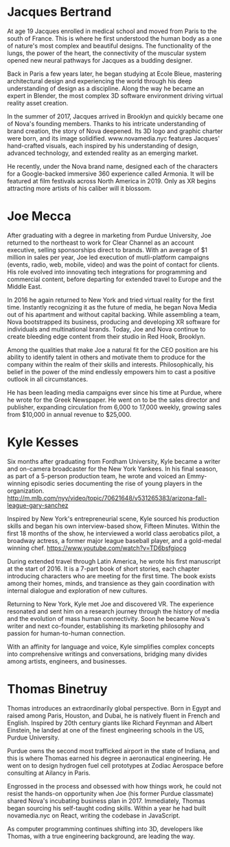 * Jacques Bertrand 

At age 19 Jacques enrolled in medical school and moved from Paris to the south of France. This is where he first understood the human body as a one of nature's most complex and beautiful designs. The functionality of the lungs, the power of the heart, the connectivity of the muscular system opened new neural pathways for Jacques as a budding designer. 

Back in Paris a few years later, he began studying at Ecole Bleue, mastering architectural design and experiencing the world through his deep understanding of design as a discipline. Along the way he became an expert in Blender, the most complex 3D software environment driving virtual reality asset creation.

In the summer of 2017, Jacques arrived in Brooklyn and quickly became one of Nova's founding members. Thanks to his intricate understanding of brand creation, the story of Nova deepened. Its 3D logo and graphic charter were born, and its image solidified. www.novamedia.nyc features Jacques' hand-crafted visuals, each inspired by his understanding of design, advanced technology, and extended reality as an emerging market.

He recently, under the Nova brand name, designed each of the characters for a Google-backed immersive 360 experience called Armonia. It will be featured at film festivals across North America in 2019. Only as XR begins attracting more artists of his caliber will it blossom.

* Joe Mecca
After graduating with a degree in marketing from Purdue University, Joe returned to the northeast to work for Clear Channel as an account executive, selling sponsorships direct to brands. With an average of $1 million in sales per year, Joe led execution of mutli-platform campaigns (events, radio, web, mobile, video) and was the point of contact for clients. His role evolved into innovating tech integrations for programming and commercial content, before departing for extended travel to Europe and the Middle East.

In 2016 he again returned to New York and tried virtual reality for the first time. Instantly recognizing it as the future of media, he began Nova Media out of his apartment and without capital backing. While assembling a team, Nova bootstrapped its business, producing and developing XR software for individuals and multinational brands. Today, Joe and Nova continue to create bleeding edge content from their studio in Red Hook, Brooklyn.

Among the qualities that make Joe a natural fit for the CEO position are his ability to identify talent in others and motivate them to produce for the company within the realm of their skills and interests. Philosophically, his belief in the power of the mind endlessly empowers him to cast a positive outlook in all circumstances. 

He has been leading media campaigns ever since his time at Purdue, where he wrote for the Greek Newspaper. He went on to be the sales director and publisher, expanding circulation from 6,000 to 17,000 weekly, growing sales from $10,000 in annual revenue to $25,000.


* Kyle Kesses
Six months after graduating from Fordham University, Kyle became a writer and on-camera broadcaster for the New York Yankees. In his final season, as part of a 5-person production team, he wrote and voiced an Emmy-winning episodic series documenting the rise of young players in the organization. http://m.mlb.com/nyy/video/topic/70621648/v531265383/arizona-fall-league-gary-sanchez 

Inspired by New York's entrepreneurial scene, Kyle sourced his production skills and began his own interview-based show, Fifteen Minutes. Within the first 18 months of the show, he interviewed a world class aerobatics pilot, a broadway actress, a former major league baseball player, and a gold-medal winning chef. https://www.youtube.com/watch?v=TD6bsfgiocg

During extended travel through Latin America, he wrote his first manuscript at the start of 2016. It is a 7-part book of short stories, each chapter introducing characters who are meeting for the first time. The book exists among their homes, minds, and transience as they gain coordination with internal dialogue and exploration of new cultures. 

Returning to New York, Kyle met Joe and discovered VR. The experience resonated and sent him on a research journey through the history of media and the evolution of mass human connectivity. Soon he became Nova's writer and next co-founder, establishing its marketing philosophy and passion for human-to-human connection.

With an affinity for language and voice, Kyle simplifies complex concepts into comprehensive writings and conversations, bridging many divides among artists, engineers, and businesses.

* Thomas Binetruy 
Thomas introduces an extraordinarily global perspective. Born in Egypt and raised among Paris, Houston, and Dubai, he is natively fluent in French and English. Inspired by 20th century giants like Richard Feynman and Albert Einstein, he landed at one of the finest engineering schools in the US, Purdue University.

Purdue owns the second most trafficked airport in the state of Indiana, and this is where Thomas earned his degree in aeronautical engineering. He went on to design hydrogen fuel cell prototypes at Zodiac Aerospace before consulting at Ailancy in Paris.

Engrossed in the process and obsessed with how things work, he could not resist the hands-on opportunity when Joe (his former Purdue classmate) shared Nova's incubating business plan in 2017. Immediately, Thomas began sourcing his self-taught coding skills. Within a year he had built novamedia.nyc on React, writing the codebase in JavaScript.

As computer programming continues shifting into 3D, developers like Thomas, with a true engineering background, are leading the way.
